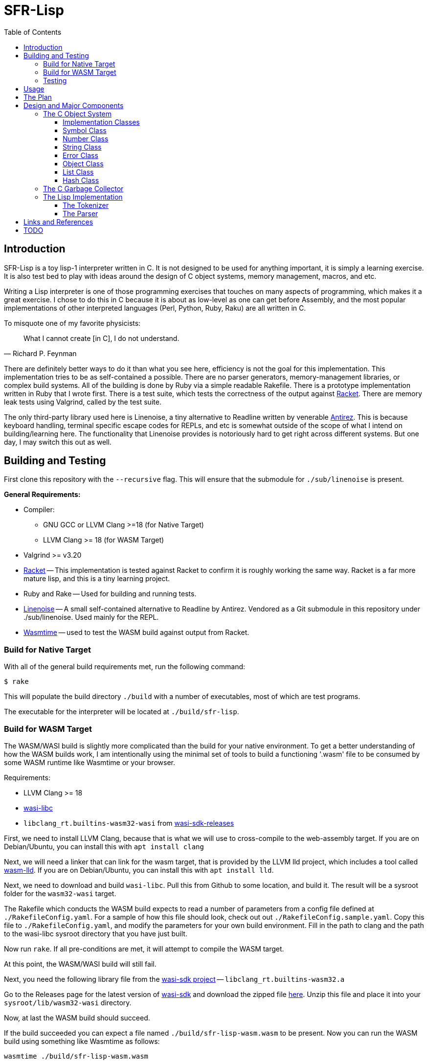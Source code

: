= SFR-Lisp
:toc:
:toclevels: 5

<<<

== Introduction

SFR-Lisp is a toy lisp-1 interpreter written in C. It is not designed to be
used for anything important, it is simply a learning exercise. It is also
test bed to play with ideas around the design of C object systems, memory
management, macros, and etc. 

Writing a Lisp interpreter is one of those programming exercises that touches
on many aspects of programming, which makes it a great exercise. I chose to do
this in C because it is about as low-level as one can get before Assembly, and
the most popular implementations of other interpreted languages (Perl, Python,
Ruby, Raku) are all written in C.

To misquote one of my favorite physicists:

[,Richard P. Feynman]
____
What I cannot create [in C], I do not understand.
____

There are definitely better ways to do it than what you see here, efficiency is
not the goal for this implementation. This implementation tries to be as
self-contained a possible. There are no parser generators, memory-management
libraries, or complex build systems. All of the building is done by Ruby via a
simple readable Rakefile. There is a prototype implementation written in Ruby
that I wrote first. There is a test suite, which tests the correctness of the
output against https://racket-lang.org/[Racket]. There are memory leak tests
using Valgrind, called by the test suite.

The only third-party library used here is Linenoise, a tiny alternative to
Readline written by venerable https://github.com/Antirez[Antirez]. This is because
keyboard handling, terminal specific escape codes for REPLs, and etc is
somewhat outside of the scope of what I intend on building/learning here. The
functionality that Linenoise provides is notoriously hard to get right across
different systems. But one day, I may switch this out as well.

== Building and Testing

First clone this repository with the `--recursive` flag.
This will ensure that the submodule for `./sub/linenoise` is present.

*General Requirements:*

* Compiler:
** GNU GCC or LLVM Clang >=18 (for Native Target)
** LLVM Clang >= 18 (for WASM Target)
* Valgrind >= v3.20
* https://racket-lang.org/[Racket] -- This implementation is tested against
Racket to confirm it is roughly working the same way. Racket is a far more
mature lisp, and this is a tiny learning project.
* Ruby and Rake -- Used for building and running tests.
* https://github.com/antirez/linenoise[Linenoise] -- A small self-contained alternative to Readline by Antirez.
Vendored as a Git submodule in this repository under ./sub/linenoise. Used mainly
for the REPL.
* https://github.com/bytecodealliance/wasmtime[Wasmtime] -- used to test the WASM build against output from Racket.

=== Build for Native Target

With all of the general build requirements met,
run the following command:

 $ rake

This will populate the build directory `./build` with a number of executables,
most of which are test programs.

The executable for the interpreter will be located at
`./build/sfr-lisp`.

=== Build for WASM Target

The WASM/WASI build is slightly more complicated than the build for
your native environment. To get a better understanding of how the WASM builds
work, I am intentionally using the minimal set of tools to build a functioning
'.wasm' file to be consumed by some WASM runtime like Wasmtime or your browser.

Requirements:

* LLVM Clang >= 18
* https://github.com/WebAssembly/wasi-libc[wasi-libc]
* `libclang_rt.builtins-wasm32-wasi` from https://github.com/WebAssembly/wasi-sdk/releases/tag/wasi-sdk-25[wasi-sdk-releases]

First, we need to install LLVM Clang, because that is what we will use to cross-compile to the web-assembly target.
If you are on Debian/Ubuntu, you can install this with `apt install clang`

Next, we will need a linker that can link for the wasm target, that is provided
by the LLVM lld project, which includes a tool called
https://lld.llvm.org/WebAssembly.html[wasm-lld]. If you are on Debian/Ubuntu,
you can install this with `apt install lld`.

Next, we need to download and build `wasi-libc`.
Pull this from Github to some location, and build it.
The result will be a sysroot folder for the `wasm32-wasi` target.

The Rakefile which conducts the WASM build expects to read a number of parameters from a config
file defined at `./RakefileConfig.yaml`. For a sample of how this file should look, check out 
out `./RakefileConfig.sample.yaml`. Copy this file to `./RakefileConfig.yaml`, and modify the 
parameters for your own build environment. 
Fill in the path to clang and the path to the wasi-libc sysroot directory that you have just built.

Now run `rake`. 
If all pre-conditions are met, it will attempt to compile the WASM target.

At this point, the WASM/WASI build will still fail.

Next, you need the following library file from the https://github.com/WebAssembly/wasi-sdk[wasi-sdk project] -- `libclang_rt.builtins-wasm32.a`

Go to the Releases page for the latest version of
https://github.com/WebAssembly/wasi-sdk/releases/tag/wasi-sdk-25[wasi-sdk]
and download the zipped file https://github.com/WebAssembly/wasi-sdk/releases/download/wasi-sdk-25/libclang_rt.builtins-wasm32-wasi-25.0.tar.gz[here].
Unzip this file and place it into your `sysroot/lib/wasm32-wasi` directory.

Now, at last the WASM build should succeed.

If the build succeeded you can expect a file named `./build/sfr-lisp-wasm.wasm` to be present.
Now you can run the WASM build using something like Wasmtime as follows:
```
wasmtime ./build/sfr-lisp-wasm.wasm
```

You can also use the `./wasm_webdriver` which provides the HTML/CSS/JS shim used to run the wasm file.

* CD to ./wasm_webdriver/build/
* Run: `node server.js` 
* Now in your browser, navigate to `http://localhost:3000`

=== Testing

Testing is managed at a high level by Ruby, using the built-in `test/unit`
library. All ruby managed tests are defined in `./test`. These tests execute
each of the C test programs and expect them to exit successfully. All of the C
tests are programs with source matching `_test.c`, such as `Object_test.c`.
These programs use a tiny header-only assertion library, written by me, called
`nassert.h`. 

To run all tests, simply run:

[source,bash]
----
rake test
----

There is a Ruby test which will run each of the sample Lisp files using Racket,
sfr-lisp, and sfr-lisp.rb. It will check that the output for my implementations
match the normalized output of Racket. This test is defined in `./test/tc_racket.rb`.

== Usage

The interpreter, when run without any arguments, starts a REPL.
If a file path is provided as the first argument, it evaluates
the file as Lisp source and exits.

[source]
----
Usage: sfr-lisp [/path/to/file.lsp]
----

== The Plan

* Write a prototype Lisp interpreter in Ruby (see ./sfr-lisp.rb).
This will help us understand the basic workings of Lisp without any of the
memory management complications of C.
* Test this prototype Lisp interpreter against Racket.
* Now that we know how to do it in Ruby ...
* Make C at least as usable as Ruby
 ** Primitives:
  *** Single:
   **** Symbol -- Generic Symbols, long-lived. (Similar to old Ruby symbols).
   **** String -- Mutable Strings.
   **** Number -- Generic Numbers.
   **** Error  -- Generic Errors.
  *** Containers:
   **** List   -- List of objects.
   **** Hash   -- A Hashmap of objects. (Similar to Ruby Hash).
   **** Environment -- A tree-like object used to store Function scope.
  *** Callable:
   **** Function -- A wrapper object for function pointers.
 ** Object -- Generic wrapper type which points to one of the above primitives.
 ** Reference counted garbage collection for all objects.
* Write a Lisp interpreter using the object-system created in C.
* Common object methods:
 ** `new`      -- Constructor.
 ** `del`      -- Destructor.
 ** `clone`    -- Clone this object.
 ** `cmp`      -- Compare with another object, returns -1, 0, 1.
 ** `print`    -- Print this object.

== Design and Major Components

=== The C Object System

The Object System designed here is meant to make C
as usable as any other Garbage Collected language.
This is so we can effectively translate the prototype Ruby implementation 
to C without much change to the underlying logic.

In this system, the `Object` class defines a thin pointer-to-implementation
wrapper around more primitive types like Symbol, String, Number, List, and etc.

In the documentation, I will be using `Object<Type>` notation, for syntactic
convenience. Although this looks like a C++ Template Parameter, it is not, and
this project is entirely written in C. What this means is `Object<Type>` is an
`Object` struct, with a pointer-to-implementation to a struct of type `Type`.

==== Implementation Classes

The following are notes on the implementation classes that are
wrapped by the `Object` class.

It is the responsibility of the implementation class to handle the memory of
its members. While it is the responsibility of the Object class to manage to
memory of the implementation class instance.

==== Symbol Class

The first primitive type created was the *Symbol*.
In some other implementations these are called Atoms, but here
I've named it Symbol after Ruby Symbols.

Symbols are treated differently from normal Objects in that they are not
garbage collected until the very end. Like an older version of Ruby, Symbols
only ever grow in number. It's not great. But the idea here is that Symbols
should not be dynamically created by a program from user input, and relatively
few symbols should exist throughout the course of a program. In the future, we
can eliminate unused symbols from the global symbol table.

==== Number Class

The Number class is a wrapper around a `double`.
For the sake of simplicity, all numbers are doubles.
In the future, we may want to use a separate implementation for Integers,
BigIntegers, BigFloats, Rationals, and so on.
But for now a Number as a double is a good start.

==== String Class

The String class is a wrapper around a `char* buf`, which is a dynamically
allocated buffer. The buffer is resized as necessary by the String class.
This class handles things like concatenation, comparison and so on.
For a full list see the header file `./String.h`

==== Error Class

The Error class helps manage errors that occur throughout the
lifetime of the C Runtime.
The class itself is a String-like Object containing an Error message.
Object of type Error are given special handling in methods in the Object class.

Sometimes Errors can happen in functions that cannot return an Error object or cannot
return an error signal in the return type.
For this purpose there is ErrorSystem defined alongside the Error class.
Inspired in part by libc's `errno.h`, it uses a global Error instance which can be set by any other class.

At the moment the global Error state is not thread safe, and threads are not yet a consideration in this toy
implementation.

==== Object Class

The Object class is a wrapper around all of the other classes, with a `Symbol*`
type, and a `void* impl` pointer which points to the underlying implementation
class.
The Object class implements reference counting for garbage collection through a dedicated field, `rc`, which tracks the number of active references to the object.
All objects have a reference count, they are initialized either with reference count 1 or 0.
An object with reference count 1 is one that is immediately assigned to an `Object*` variable.
An object with reference count 0 only makes sense if the object is being returned from some sort of factory function.
In this case, the object is not immediately destroyed, but is marked as `returning` and is not garbage collected until it is accepted or rejected by the caller.

The reference count field is meant to be incremented or decremented by a set of methods
like `Object_rc_incr`, `Object_rc_decr`, and `Object_assign`.

When the reference count of a non-returning object reaches zero, the object is destroyed.
I will describe what that means below.

In some cases, such as when we pop an object from a List, or when a factory function creates a new
object, we do not want the object to be garbage collected immediately.
For these cases, the Object class maintains a `returning` field, and this field is set to `1`.
This prevents the Reference-Counting Garbage Collector from destroying the Object immediately.

But wouldn't this result in an accumulation of non-destructible garbage objects? 
Yes.
For this reason, the following scheme has been constructed for passing Objects between
function-call barriers.
Inspired in part by object-ownership principles, every function call returning
an object must be accepted or rejected by using the functions `Object_accept(Object*)` or
`Object_reject(Object*)` (respectively).
When an Object is accepted, its reference count is incremented and its returning state is reset to zero.
When an Object is rejected, if it has a zero reference count, it is destroyed.

==== List Class

The List implementation class is a doubly linked list of ListNodes which
hold a reference to an Object.
The List class can and does in many cases hold references to other lists.

It is possible to have Lists with circular references back to itself or to another container
class which points back to the original list.

Standard reference counting cannot destroy circular lists.

These circular lists, however, can be destroyed by a full scan over all objects
which is done by the main garbage collector. The main garbage collector uses a
mechanism of internal reference elimination similar to that of the CPython
garbage collector.

==== Hash Class
The Hash class implements a Hashmap, where keys are stored in buckets based on
the hash value of the key.
At the moment, keys must be `Object<String>` or `Object<Symbol>`.
To ensure consistency of the Hash, all keys are cloned when added to the Hash,
values are not. Value references can therefore be mutated, but key values cannot.

As a container class, hashes can also have circular references.
Circular hashes can only be destroyed by the garbage collector during a call
to `Object_system_gc()`.

=== The C Garbage Collector

Outside of the usual reference counting garbage collection that occurs
during the lifetime of the interpreter.
There is also a function `Object_system_gc()` which scans all objects to determine
which of these objects are no longer reachable.

To determine reachability, all Object types must be able to enumerate all objects that
they reference.
First this gc method, copies the current reference count to a temporary field called
`rc_gc`, which represents the reference count for this GC cycle.
It then enumerates all objects to subtract references to the referred object.
Any object which now has a `rc_gc` value of 0, is marked as tentatively unreachable,
because the totality of their reference count is accounted for by known objects.
This indicates that there are no stack variables which refers to these objects.
However, for each of these tentatively unreachabel objects, there may be a reachable object
still capable of reaching this one.
The GC now scans all objects again to unmark those objects that can be reached by a reachable
object.
Now all remaining objects marked as unreachable, are truly unreachable, and those objects are
destroyed.

=== The Lisp Implementation

The Lisp implementation is mainly defined in `lisp.c` with the driver
program `sfr-lisp.c`.
These files are consumers of the C Object System described above.
These two files are essentially one-to-one in functionality to the prototype implementation
`sfr-lisp.rb`.

It should be possible in the future to implement some other scripting language
using the same Object System and Runtime.

==== The Tokenizer

The tokenizer returns a flat `Object<List>` of Objects where each Object is either:

* `Object<Symbol>` -- Parenthesis and BareWords
* `Object<String>` -- Basic String type Object
* `Object<Number>` -- Basic Number type Object

There was a Tokenizer, written a long time ago, which returned a stream-like
thing that spits out a series of tokens. This tokenizer would return objects
of type Token which refer to slices of the input stream. This design had some
issues and has been scrapped.

There is no reason to have streams for this toy implementation. A stream
implies there is some value in partial tokenization. There is no reason to have
a temporary Token type object which points to objects which will be later
created during parsing anyway.

Instead, the new and current tokenizer returns a complete List of Objects.
The current Tokenizer implementation is defined in `Lisp.c`.

==== The Parser

The parser converts the flat list of objects into a nested list of objects
representing the Lisp parse-tree.

== Links and References

* https://docs.racket-lang.org/guide/scheme-forms.html[Racket Scheme Forms]
* https://github.com/python/cpython/blob/main/InternalDocs/garbage_collector.md[Python Garbage Collector Design]

== TODO

There is a lot that is missing from this implementation, such as but not limited
to Tail-Call-Optimization (TCO).

See link:./TODO.txt[Todo-List] for an updated running list.

